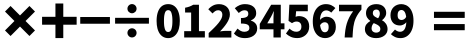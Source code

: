 SplineFontDB: 3.2
FontName: tp6-captcha-math
FullName: math
FamilyName: tp6-captcha
Weight: custom
Copyright: \nCreated by webfont\n
Version: 1.1
DefaultBaseFilename: 1
ItalicAngle: 0
UnderlinePosition: 0
UnderlineWidth: 0
Ascent: 896
Descent: 128
InvalidEm: 0
sfntRevision: 0x00010000
LayerCount: 2
Layer: 0 1 "+gMxmbwAA" 1
Layer: 1 1 "+Uk1mbwAA" 0
XUID: [1021 389 -1013409464 30910]
StyleMap: 0x0040
FSType: 8
OS2Version: 1
OS2_WeightWidthSlopeOnly: 0
OS2_UseTypoMetrics: 0
CreationTime: 1578933567
ModificationTime: 1584755099
PfmFamily: 17
TTFWeight: 400
TTFWidth: 5
LineGap: 92
VLineGap: 0
Panose: 2 0 5 3 0 0 0 0 0 0
OS2TypoAscent: 901
OS2TypoAOffset: 0
OS2TypoDescent: -123
OS2TypoDOffset: 0
OS2TypoLinegap: 92
OS2WinAscent: 901
OS2WinAOffset: 0
OS2WinDescent: 187
OS2WinDOffset: 0
HheadAscent: 901
HheadAOffset: 0
HheadDescent: -123
HheadDOffset: 0
OS2SubXSize: 649
OS2SubYSize: 717
OS2SubXOff: 0
OS2SubYOff: 143
OS2SupXSize: 649
OS2SupYSize: 717
OS2SupXOff: 0
OS2SupYOff: 492
OS2StrikeYSize: 50
OS2StrikeYPos: 264
OS2Vendor: 'PfEd'
OS2CodePages: 00000001.00000000
OS2UnicodeRanges: 00000000.00000000.00000000.00000000
MarkAttachClasses: 1
DEI: 91125
ShortTable: maxp 16
  1
  0
  25
  69
  5
  0
  0
  2
  0
  10
  10
  0
  255
  0
  0
  0
EndShort
LangName: 1033 "" "" "Regular" "" "" "Version 1.0" "" "" "" "" "Generated by svg2ttf from Fontello project." "http://fontello.com"
GaspTable: 1 65535 2 0
Encoding: UnicodeBmp
Compacted: 1
UnicodeInterp: none
NameList: AGL For New Fonts
DisplaySize: -48
AntiAlias: 1
FitToEm: 0
WinInfo: 0 38 14
BeginPrivate: 0
EndPrivate
BeginChars: 65536 15

StartChar: asterisk
Encoding: 42 42 0
Width: 1024
GlyphClass: 2
Flags: W
LayerCount: 2
Fore
SplineSet
754 768 m 1,0,-1
 896 626 l 1,1,-1
 654 384 l 1,2,-1
 896 142 l 1,3,-1
 754 0 l 1,4,-1
 512 242 l 1,5,-1
 270 0 l 1,6,-1
 128 142 l 1,7,-1
 370 384 l 1,8,-1
 128 626 l 1,9,-1
 270 768 l 1,10,-1
 512 526 l 1,11,-1
 754 768 l 1,0,-1
EndSplineSet
Validated: 1
EndChar

StartChar: hyphen
Encoding: 45 45 1
Width: 810
VWidth: 1086
GlyphClass: 2
Flags: W
LayerCount: 2
Fore
SplineSet
6 314 m 1,0,-1
 6 486 l 1,1,-1
 766 486 l 1,2,-1
 766 314 l 1,3,-1
 6 314 l 1,0,-1
EndSplineSet
Validated: 1
EndChar

StartChar: slash
Encoding: 47 47 2
Width: 1131
VWidth: 1156
GlyphClass: 2
Flags: W
LayerCount: 2
Fore
SplineSet
395 80 m 0,0,1
 395 103 395 103 404 125 c 128,-1,2
 413 147 413 147 429 163 c 128,-1,3
 445 179 445 179 466.5 188.5 c 128,-1,4
 488 198 488 198 511.5 198 c 128,-1,5
 535 198 535 198 557 188.5 c 128,-1,6
 579 179 579 179 595 163 c 128,-1,7
 611 147 611 147 620 125.5 c 128,-1,8
 629 104 629 104 629 80 c 128,-1,9
 629 56 629 56 620 35 c 128,-1,10
 611 14 611 14 595 -2.5 c 128,-1,11
 579 -19 579 -19 557 -28 c 128,-1,12
 535 -37 535 -37 511.5 -37 c 128,-1,13
 488 -37 488 -37 466.5 -28 c 128,-1,14
 445 -19 445 -19 429 -2.5 c 128,-1,15
 413 14 413 14 404 35 c 128,-1,16
 395 56 395 56 395 80 c 0,0,1
945 465 m 1,17,-1
 945 316 l 1,18,-1
 79 316 l 1,19,-1
 79 465 l 1,20,-1
 945 465 l 1,17,-1
395 700 m 0,21,22
 395 723 395 723 404 744.5 c 128,-1,23
 413 766 413 766 429 782.5 c 128,-1,24
 445 799 445 799 466.5 808 c 128,-1,25
 488 817 488 817 511.5 817 c 128,-1,26
 535 817 535 817 557 808 c 128,-1,27
 579 799 579 799 595 782.5 c 128,-1,28
 611 766 611 766 620 745 c 128,-1,29
 629 724 629 724 629 700 c 128,-1,30
 629 676 629 676 620 654.5 c 128,-1,31
 611 633 611 633 595 617 c 128,-1,32
 579 601 579 601 557 591.5 c 128,-1,33
 535 582 535 582 511.5 582 c 128,-1,34
 488 582 488 582 466.5 591.5 c 128,-1,35
 445 601 445 601 429 617 c 128,-1,36
 413 633 413 633 404 654.5 c 128,-1,37
 395 676 395 676 395 700 c 0,21,22
EndSplineSet
Validated: 1
EndChar

StartChar: zero
Encoding: 48 48 3
Width: 654
VWidth: 1088
GlyphClass: 2
Flags: W
LayerCount: 2
Fore
SplineSet
311 102 m 256,0,1
 333 102 333 102 353.5 113.5 c 128,-1,2
 374 125 374 125 388 157.5 c 128,-1,3
 402 190 402 190 411 244 c 128,-1,4
 420 298 420 298 420 384.5 c 128,-1,5
 420 471 420 471 411 525 c 128,-1,6
 402 579 402 579 388 609.5 c 128,-1,7
 374 640 374 640 354 651 c 128,-1,8
 334 662 334 662 311.5 662 c 128,-1,9
 289 662 289 662 269 651 c 128,-1,10
 249 640 249 640 235 609.5 c 128,-1,11
 221 579 221 579 212.5 525 c 128,-1,12
 204 471 204 471 204 384.5 c 128,-1,13
 204 298 204 298 212.5 244 c 128,-1,14
 221 190 221 190 235 157.5 c 128,-1,15
 249 125 249 125 269 113.5 c 128,-1,16
 289 102 289 102 311 102 c 256,0,1
311 -54 m 256,17,18
 245 -54 245 -54 190.5 -25.5 c 128,-1,19
 136 3 136 3 97 58 c 128,-1,20
 58 113 58 113 36.5 195.5 c 128,-1,21
 15 278 15 278 15 385.5 c 128,-1,22
 15 493 15 493 36.5 574 c 128,-1,23
 58 655 58 655 97 709 c 128,-1,24
 136 763 136 763 190.5 789.5 c 128,-1,25
 245 816 245 816 311.5 816 c 128,-1,26
 378 816 378 816 432.5 789 c 128,-1,27
 487 762 487 762 526.5 708 c 128,-1,28
 566 654 566 654 587.5 573 c 128,-1,29
 609 492 609 492 609 385 c 128,-1,30
 609 278 609 278 587.5 195.5 c 128,-1,31
 566 113 566 113 526.5 58 c 128,-1,32
 487 3 487 3 432 -25.5 c 128,-1,33
 377 -54 377 -54 311 -54 c 256,17,18
EndSplineSet
Validated: 1
EndChar

StartChar: one
Encoding: 49 49 4
Width: 653
VWidth: 1088
GlyphClass: 2
Flags: W
LayerCount: 2
Fore
SplineSet
56 124 m 1,0,-1
 234 124 l 1,1,-1
 234 601 l 1,2,-1
 79 601 l 1,3,-1
 79 724 l 1,4,5
 146 736 146 736 194.5 754.5 c 128,-1,6
 243 773 243 773 287 800 c 1,7,-1
 434 800 l 1,8,-1
 434 124 l 1,9,-1
 585 124 l 1,10,-1
 585 -38 l 1,11,-1
 56 -38 l 1,12,-1
 56 124 l 1,0,-1
EndSplineSet
Validated: 1
EndChar

StartChar: two
Encoding: 50 50 5
Width: 655
VWidth: 1087
GlyphClass: 2
Flags: W
LayerCount: 2
Fore
SplineSet
17 76 m 1,0,1
 96 148 96 148 160 212.5 c 128,-1,2
 224 277 224 277 270 334 c 128,-1,3
 316 391 316 391 341.5 442.5 c 128,-1,4
 367 494 367 494 367 540 c 0,5,6
 367 597 367 597 338 628 c 128,-1,7
 309 659 309 659 258 659 c 0,8,9
 215 659 215 659 180.5 634.5 c 128,-1,10
 146 610 146 610 116 577 c 1,11,-1
 7 685 l 1,12,13
 38 718 38 718 69 742 c 128,-1,14
 100 766 100 766 133 782.5 c 128,-1,15
 166 799 166 799 203 807 c 128,-1,16
 240 815 240 815 285 815 c 0,17,18
 345 815 345 815 396 796 c 128,-1,19
 447 777 447 777 483.5 743 c 128,-1,20
 520 709 520 709 540 660 c 128,-1,21
 560 611 560 611 560 552 c 0,22,23
 560 498 560 498 539 441.5 c 128,-1,24
 518 385 518 385 482 330 c 128,-1,25
 446 275 446 275 401 221 c 0,26,27
 356 166 356 166 307 118 c 1,28,29
 339 122 339 122 377.5 126.5 c 128,-1,30
 416 131 416 131 444 131 c 2,31,-1
 598 131 l 1,32,-1
 598 -39 l 1,33,-1
 17 -39 l 1,34,-1
 17 76 l 1,0,1
EndSplineSet
Validated: 1
EndChar

StartChar: three
Encoding: 51 51 6
Width: 655
VWidth: 1088
GlyphClass: 2
Flags: W
LayerCount: 2
Fore
SplineSet
285 -54 m 0,0,1
 185 -54 185 -54 114.5 -22.5 c 128,-1,2
 44 9 44 9 -2 63 c 1,3,-1
 90 190 l 1,4,5
 128 154 128 154 171.5 131 c 128,-1,6
 215 108 215 108 264 108 c 0,7,8
 322 108 322 108 357.5 132.5 c 128,-1,9
 393 157 393 157 393 204 c 0,10,11
 393 232 393 232 384 253 c 128,-1,12
 375 274 375 274 351.5 288.5 c 128,-1,13
 328 303 328 303 286 311 c 128,-1,14
 244 319 244 319 178 319 c 1,15,-1
 178 460 l 1,16,17
 232 460 232 460 268.5 468 c 128,-1,18
 305 476 305 476 327 490.5 c 128,-1,19
 349 505 349 505 357.5 525 c 128,-1,20
 366 545 366 545 366 570 c 0,21,22
 366 659 366 659 271 659 c 0,23,24
 228 659 228 659 194 640.5 c 128,-1,25
 160 622 160 622 121 589 c 1,26,-1
 20 712 l 1,27,28
 78 762 78 762 142 789 c 128,-1,29
 206 816 206 816 281 816 c 0,30,31
 346 816 346 816 398.5 801 c 128,-1,32
 451 786 451 786 489 756 c 0,33,34
 528 726 528 726 548 684 c 0,35,36
 568 640 568 640 568 584 c 0,37,38
 568 521 568 521 534 474 c 128,-1,39
 500 427 500 427 432 400 c 1,40,-1
 432 394 l 1,41,42
 504 373 504 373 549 322.5 c 128,-1,43
 594 272 594 272 594 191 c 0,44,45
 594 133 594 133 569.5 87 c 128,-1,46
 545 41 545 41 502 9.5 c 128,-1,47
 459 -22 459 -22 403 -38 c 128,-1,48
 347 -54 347 -54 285 -54 c 0,0,1
EndSplineSet
Validated: 1
EndChar

StartChar: four
Encoding: 52 52 7
Width: 654
VWidth: 1088
GlyphClass: 2
Flags: W
LayerCount: 2
Fore
SplineSet
626 171 m 1,0,-1
 532 171 l 1,1,-1
 532 -38 l 1,2,-1
 345 -38 l 1,3,-1
 345 171 l 1,4,-1
 -6 171 l 1,5,-1
 -6 310 l 1,6,-1
 286 800 l 1,7,-1
 532 800 l 1,8,-1
 532 324 l 1,9,-1
 626 324 l 1,10,-1
 626 171 l 1,0,-1
345 324 m 1,11,-1
 345 446 l 2,12,13
 345 466 345 466 346 490 c 2,14,-1
 353 632 l 1,15,-1
 348 632 l 1,16,-1
 317 560 l 1,17,-1
 281 489 l 1,18,-1
 186 324 l 1,19,-1
 345 324 l 1,11,-1
EndSplineSet
Validated: 1
EndChar

StartChar: five
Encoding: 53 53 8
Width: 655
VWidth: 1089
GlyphClass: 2
Flags: W
LayerCount: 2
Fore
SplineSet
292 -53 m 0,0,1
 191 -53 191 -53 120.5 -20 c 128,-1,2
 50 13 50 13 -1 63 c 1,3,-1
 90 189 l 1,4,5
 126 155 126 155 168.5 132 c 128,-1,6
 211 109 211 109 262 109 c 0,7,8
 322 109 322 109 358 142 c 128,-1,9
 394 175 394 175 394 239.5 c 128,-1,10
 394 304 394 304 360 337 c 128,-1,11
 326 370 326 370 271 370 c 0,12,13
 255 370 255 370 240.5 368 c 128,-1,14
 226 366 226 366 213 360.5 c 128,-1,15
 200 355 200 355 185.5 347.5 c 128,-1,16
 171 340 171 340 153 329 c 1,17,-1
 65 386 l 1,18,-1
 86 801 l 1,19,-1
 558 801 l 1,20,-1
 558 634 l 1,21,-1
 259 634 l 1,22,-1
 246 492 l 1,23,24
 268 501 268 501 288.5 505 c 128,-1,25
 309 509 309 509 333 509 c 0,26,27
 386 509 386 509 434 493 c 128,-1,28
 482 477 482 477 517 444.5 c 128,-1,29
 552 412 552 412 573 361.5 c 128,-1,30
 594 311 594 311 594 244 c 0,31,32
 594 172 594 172 569.5 117.5 c 128,-1,33
 545 63 545 63 503 25.5 c 128,-1,34
 461 -12 461 -12 406.5 -32.5 c 128,-1,35
 352 -53 352 -53 292 -53 c 0,0,1
EndSplineSet
Validated: 1
EndChar

StartChar: six
Encoding: 54 54 9
Width: 653
VWidth: 1088
GlyphClass: 2
Flags: W
LayerCount: 2
Fore
SplineSet
492 598 m 1,0,1
 472 620 472 620 437 638 c 128,-1,2
 402 656 402 656 368.5 656 c 128,-1,3
 335 656 335 656 307 643.5 c 128,-1,4
 279 631 279 631 257 602.5 c 128,-1,5
 235 574 235 574 221 527 c 128,-1,6
 207 480 207 480 204 412 c 1,7,8
 219 432 219 432 239.5 447 c 128,-1,9
 260 462 260 462 281.5 472 c 128,-1,10
 303 482 303 482 324.5 487.5 c 128,-1,11
 346 493 346 493 363 493 c 0,12,13
 415 493 415 493 460 477.5 c 128,-1,14
 505 462 505 462 538.5 430 c 128,-1,15
 572 398 572 398 591 348 c 128,-1,16
 610 298 610 298 610 230.5 c 128,-1,17
 610 163 610 163 588 110.5 c 128,-1,18
 566 58 566 58 528 21 c 128,-1,19
 490 -16 490 -16 440 -35 c 128,-1,20
 390 -54 390 -54 334 -54 c 0,21,22
 275 -54 275 -54 218 -29.5 c 128,-1,23
 161 -5 161 -5 117 46 c 128,-1,24
 73 97 73 97 46.5 178 c 128,-1,25
 20 259 20 259 20 373.5 c 128,-1,26
 20 488 20 488 48 572 c 128,-1,27
 76 656 76 656 122 709 c 0,28,29
 168 764 168 764 228 790 c 0,30,31
 290 816 290 816 354 816 c 0,32,33
 438 816 438 816 498.5 786 c 128,-1,34
 559 756 559 756 598 715 c 1,35,-1
 492 598 l 1,0,1
329 96 m 0,36,37
 369 96 369 96 397.5 127.5 c 128,-1,38
 426 159 426 159 426 228.5 c 128,-1,39
 426 298 426 298 396.5 325 c 128,-1,40
 367 352 367 352 326 352 c 0,41,42
 294 352 294 352 264 335.5 c 128,-1,43
 234 319 234 319 207 278 c 1,44,45
 214 225 214 225 226.5 190.5 c 128,-1,46
 239 156 239 156 254.5 134.5 c 128,-1,47
 270 113 270 113 289.5 104.5 c 128,-1,48
 309 96 309 96 329 96 c 0,36,37
EndSplineSet
Validated: 1
EndChar

StartChar: seven
Encoding: 55 55 10
Width: 654
VWidth: 1088
GlyphClass: 2
Flags: W
LayerCount: 2
Fore
SplineSet
170 -38 m 1,0,1
 176 65 176 65 188.5 152.5 c 128,-1,2
 201 240 201 240 225 319.5 c 128,-1,3
 249 399 249 399 288 475.5 c 128,-1,4
 327 552 327 552 387 633 c 1,5,-1
 26 633 l 1,6,-1
 26 800 l 1,7,-1
 600 800 l 1,8,-1
 600 678 l 1,9,10
 552 621 552 621 517 568 c 128,-1,11
 482 515 482 515 458 463 c 128,-1,12
 434 411 434 411 418.5 356.5 c 128,-1,13
 403 302 403 302 394.5 242 c 128,-1,14
 386 182 386 182 381 113 c 128,-1,15
 376 44 376 44 372 -38 c 1,16,-1
 170 -38 l 1,0,1
EndSplineSet
Validated: 1
EndChar

StartChar: eight
Encoding: 56 56 11
Width: 654
VWidth: 1088
GlyphClass: 2
Flags: W
LayerCount: 2
Fore
SplineSet
314 86 m 0,0,1
 357 86 357 86 387.5 108.5 c 128,-1,2
 418 131 418 131 418 182 c 0,3,4
 418 210 418 210 405.5 230 c 128,-1,5
 393 250 393 250 371.5 267 c 128,-1,6
 350 284 350 284 319.5 298.5 c 128,-1,7
 289 313 289 313 250 330 c 1,8,9
 224 305 224 305 209 269.5 c 128,-1,10
 194 234 194 234 194 194 c 0,11,12
 194 142 194 142 229 114 c 128,-1,13
 264 86 264 86 314 86 c 0,0,1
360 454 m 1,14,15
 384 484 384 484 394.5 514.5 c 128,-1,16
 405 545 405 545 405 578 c 0,17,18
 405 624 405 624 380.5 650.5 c 128,-1,19
 356 677 356 677 311 677 c 0,20,21
 277 677 277 677 251.5 655.5 c 128,-1,22
 226 634 226 634 226 589 c 0,23,24
 226 538 226 538 262 508.5 c 128,-1,25
 298 479 298 479 360 454 c 1,14,15
310 -54 m 0,26,27
 248 -54 248 -54 196 -38 c 128,-1,28
 144 -22 144 -22 105.5 8 c 128,-1,29
 67 38 67 38 45 79 c 128,-1,30
 23 120 23 120 23 170 c 0,31,32
 23 249 23 249 62.5 299.5 c 128,-1,33
 102 350 102 350 160 382 c 1,34,-1
 160 388 l 1,35,36
 110 424 110 424 80.5 473 c 128,-1,37
 51 522 51 522 51 589 c 0,38,39
 51 641 51 641 71 683 c 128,-1,40
 91 725 91 725 126 755 c 128,-1,41
 161 785 161 785 209.5 800.5 c 128,-1,42
 258 816 258 816 316 816 c 128,-1,43
 374 816 374 816 420 800.5 c 128,-1,44
 466 785 466 785 499 755 c 128,-1,45
 532 725 532 725 550 683.5 c 128,-1,46
 568 642 568 642 568 591 c 0,47,48
 568 532 568 532 536 483.5 c 128,-1,49
 504 435 504 435 463 405 c 1,50,-1
 463 400 l 1,51,52
 494 385 494 385 518.5 363.5 c 128,-1,53
 543 342 543 342 562 314 c 128,-1,54
 581 286 581 286 592 251 c 128,-1,55
 603 216 603 216 603 174 c 0,56,57
 603 126 603 126 582.5 84 c 128,-1,58
 562 42 562 42 523 11.5 c 128,-1,59
 484 -19 484 -19 429.5 -36.5 c 128,-1,60
 375 -54 375 -54 310 -54 c 0,26,27
EndSplineSet
Validated: 1
EndChar

StartChar: nine
Encoding: 57 57 12
Width: 654
VWidth: 1088
GlyphClass: 2
Flags: W
LayerCount: 2
Fore
SplineSet
128 165 m 1,0,1
 149 143 149 143 184.5 125.5 c 128,-1,2
 220 108 220 108 256 108 c 0,3,4
 288 108 288 108 316 121 c 128,-1,5
 344 134 344 134 365.5 162.5 c 128,-1,6
 387 191 387 191 400.5 237.5 c 128,-1,7
 414 284 414 284 418 352 c 1,8,9
 403 332 403 332 382.5 316.5 c 128,-1,10
 362 301 362 301 340 290.5 c 128,-1,11
 318 280 318 280 297 274.5 c 128,-1,12
 276 269 276 269 258 269 c 0,13,14
 205 269 205 269 160 284.5 c 128,-1,15
 115 300 115 300 82.5 333 c 128,-1,16
 50 366 50 366 31 415.5 c 128,-1,17
 12 465 12 465 12 532 c 128,-1,18
 12 599 12 599 34 651.5 c 128,-1,19
 56 704 56 704 93.5 740.5 c 128,-1,20
 131 777 131 777 181.5 796.5 c 128,-1,21
 232 816 232 816 288 816 c 0,22,23
 347 816 347 816 403.5 792 c 128,-1,24
 460 768 460 768 504 717 c 128,-1,25
 548 666 548 666 574.5 585.5 c 128,-1,26
 601 505 601 505 601 391.5 c 128,-1,27
 601 278 601 278 573.5 193.5 c 128,-1,28
 546 109 546 109 499.5 54 c 128,-1,29
 453 -1 453 -1 394 -27.5 c 128,-1,30
 335 -54 335 -54 270 -54 c 0,31,32
 185 -54 185 -54 124 -23.5 c 128,-1,33
 63 7 63 7 23 47 c 1,34,-1
 128 165 l 1,0,1
296 410 m 0,35,36
 327 410 327 410 358.5 427.5 c 128,-1,37
 390 445 390 445 414 488 c 1,38,39
 407 540 407 540 395 574.5 c 128,-1,40
 383 609 383 609 366.5 629 c 128,-1,41
 350 649 350 649 330.5 657.5 c 128,-1,42
 311 666 311 666 293 666 c 0,43,44
 253 666 253 666 224 635.5 c 128,-1,45
 195 605 195 605 195 532 c 0,46,47
 195 465 195 465 224 437.5 c 128,-1,48
 253 410 253 410 296 410 c 0,35,36
EndSplineSet
Validated: 1
EndChar

StartChar: equal
Encoding: 61 61 13
Width: 1245
VWidth: 678
GlyphClass: 2
Flags: W
LayerCount: 2
Fore
SplineSet
460 305 m 1,0,-1
 1247 305 l 1,1,-1
 1247 148 l 1,2,-1
 460 148 l 1,3,-1
 460 305 l 1,0,-1
460 620 m 1,4,-1
 1247 620 l 1,5,-1
 1247 463 l 1,6,-1
 460 463 l 1,7,-1
 460 620 l 1,4,-1
EndSplineSet
Validated: 1
EndChar

StartChar: plus
Encoding: 43 43 14
Width: 1024
GlyphClass: 2
Flags: W
LayerCount: 2
Fore
SplineSet
938 491 m 5,0,-1
 938 289 l 5,1,-1
 596 289 l 5,2,-1
 596 -53 l 5,3,-1
 395 -53 l 5,4,-1
 395 289 l 5,5,-1
 53 289 l 5,6,-1
 53 491 l 5,7,-1
 395 491 l 5,8,-1
 395 832 l 5,9,-1
 596 832 l 5,10,-1
 596 491 l 5,11,-1
 938 491 l 5,0,-1
EndSplineSet
Validated: 1
EndChar
EndChars
EndSplineFont
